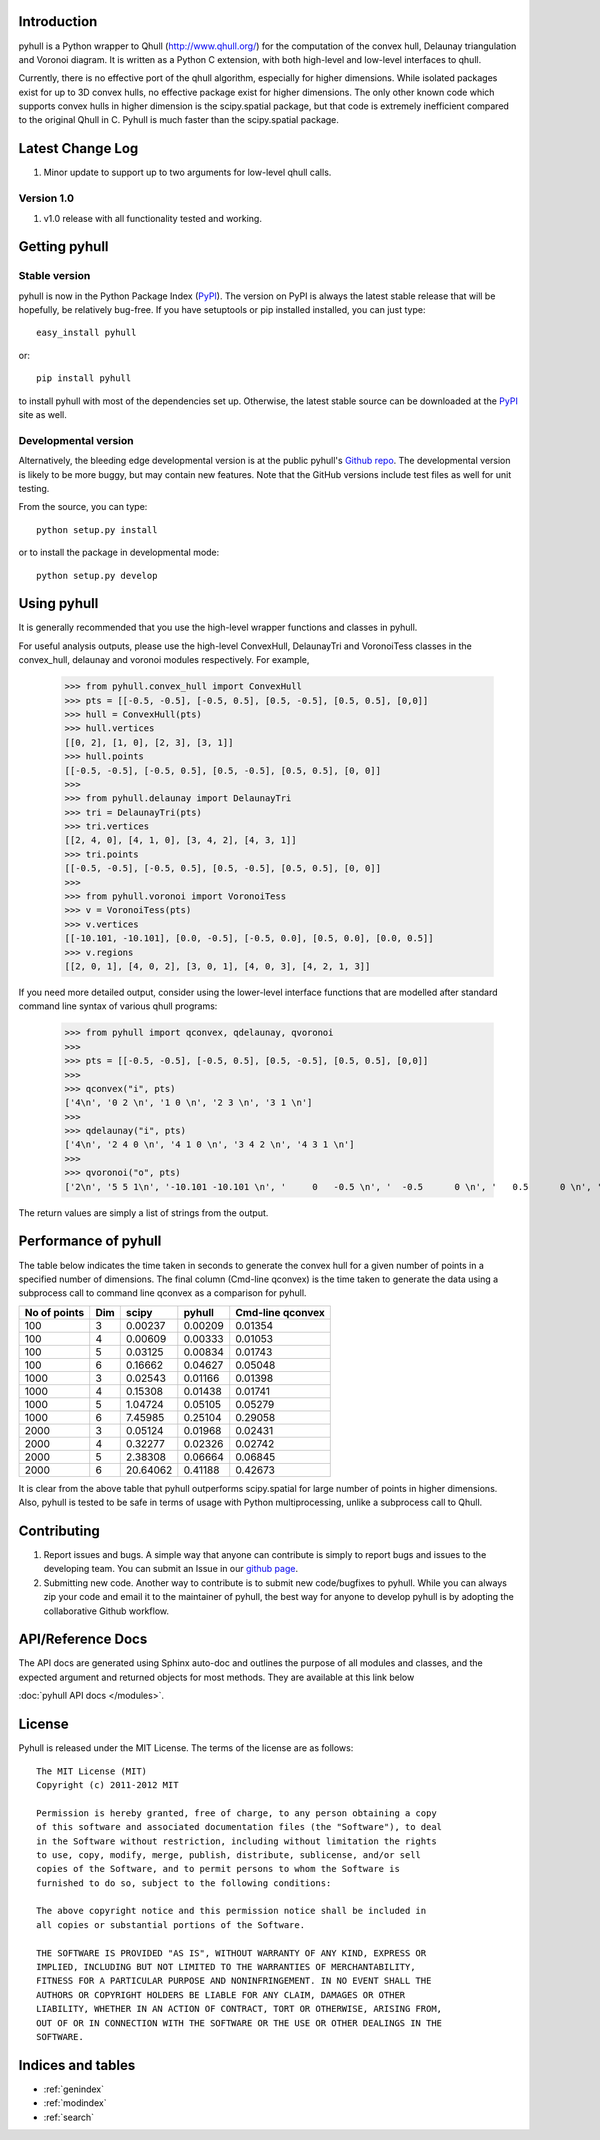 .. pyhull documentation master file, created by
   sphinx-quickstart on Tue Nov 15 00:13:52 2011.
   You can adapt this file completely to your liking, but it should at least
   contain the root `toctree` directive.

Introduction
============

pyhull is a Python wrapper to Qhull (http://www.qhull.org/) for the
computation of the convex hull, Delaunay triangulation and Voronoi diagram.
It is written as a Python C extension, with both high-level and low-level
interfaces to qhull.

Currently, there is no effective port of the qhull algorithm, especially for
higher dimensions. While isolated packages exist for up to 3D convex hulls,
no effective package exist for higher dimensions. The only other known code
which supports convex hulls in higher dimension is the scipy.spatial package,
but that code is extremely inefficient compared to the original Qhull in C.
Pyhull is much faster than the scipy.spatial package.

Latest Change Log
=================

1. Minor update to support up to two arguments for low-level qhull calls.

Version 1.0
-----------

1. v1.0 release with all functionality tested and working.

Getting pyhull
================

Stable version
--------------

pyhull is now in the Python Package Index (`PyPI`_). The version on
PyPI is always the latest stable release that will be hopefully, be relatively
bug-free. If you have setuptools or pip installed installed,
you can just type::

   easy_install pyhull

or::

   pip install pyhull

to install pyhull with most of the dependencies set up. Otherwise,
the latest stable source can be downloaded at the `PyPI`_ site as well.

Developmental version
---------------------

Alternatively, the bleeding edge developmental version is at the public
pyhull's `Github repo <https://github.com/shyuep/pyhull/tarball/master>`_. The
developmental version is likely to be more buggy, but may contain new
features. Note that the GitHub versions include test files as well for
unit testing.

From the source, you can type::

   python setup.py install

or to install the package in developmental mode::

   python setup.py develop

Using pyhull
==============

It is generally recommended that you use the high-level wrapper functions and
classes in pyhull.

For useful analysis outputs, please use the high-level ConvexHull, DelaunayTri
and VoronoiTess classes in the convex_hull, delaunay and voronoi modules
respectively. For example,

    >>> from pyhull.convex_hull import ConvexHull
    >>> pts = [[-0.5, -0.5], [-0.5, 0.5], [0.5, -0.5], [0.5, 0.5], [0,0]]
    >>> hull = ConvexHull(pts)
    >>> hull.vertices
    [[0, 2], [1, 0], [2, 3], [3, 1]]
    >>> hull.points
    [[-0.5, -0.5], [-0.5, 0.5], [0.5, -0.5], [0.5, 0.5], [0, 0]]
    >>>
    >>> from pyhull.delaunay import DelaunayTri
    >>> tri = DelaunayTri(pts)
    >>> tri.vertices
    [[2, 4, 0], [4, 1, 0], [3, 4, 2], [4, 3, 1]]
    >>> tri.points
    [[-0.5, -0.5], [-0.5, 0.5], [0.5, -0.5], [0.5, 0.5], [0, 0]]
    >>>
    >>> from pyhull.voronoi import VoronoiTess
    >>> v = VoronoiTess(pts)
    >>> v.vertices
    [[-10.101, -10.101], [0.0, -0.5], [-0.5, 0.0], [0.5, 0.0], [0.0, 0.5]]
    >>> v.regions
    [[2, 0, 1], [4, 0, 2], [3, 0, 1], [4, 0, 3], [4, 2, 1, 3]]

If you need more detailed output, consider using the lower-level
interface functions that are modelled after standard command line syntax of
various qhull programs:

    >>> from pyhull import qconvex, qdelaunay, qvoronoi
    >>>
    >>> pts = [[-0.5, -0.5], [-0.5, 0.5], [0.5, -0.5], [0.5, 0.5], [0,0]]
    >>>
    >>> qconvex("i", pts)
    ['4\n', '0 2 \n', '1 0 \n', '2 3 \n', '3 1 \n']
    >>>
    >>> qdelaunay("i", pts)
    ['4\n', '2 4 0 \n', '4 1 0 \n', '3 4 2 \n', '4 3 1 \n']
    >>>
    >>> qvoronoi("o", pts)
    ['2\n', '5 5 1\n', '-10.101 -10.101 \n', '     0   -0.5 \n', '  -0.5      0 \n', '   0.5      0 \n', '     0    0.5 \n', '3 2 0 1\n', '3 4 0 2\n', '3 3 0 1\n', '3 4 0 3\n', '4 4 2 1 3\n']

The return values are simply a list of strings from the output.

Performance of pyhull
=====================

The table below indicates the time taken in seconds to generate the convex
hull for a given number of points in a specified number of dimensions. The
final column (Cmd-line qconvex) is the time taken to generate the data using
a subprocess call to command line qconvex as a comparison for pyhull.

============ === ======== ======= ========
No of points Dim scipy    pyhull  Cmd-line
                                  qconvex
============ === ======== ======= ========
100          3   0.00237  0.00209 0.01354
100          4   0.00609  0.00333 0.01053
100          5   0.03125  0.00834 0.01743
100          6   0.16662  0.04627 0.05048
1000         3   0.02543  0.01166 0.01398
1000         4   0.15308  0.01438 0.01741
1000         5   1.04724  0.05105 0.05279
1000         6   7.45985  0.25104 0.29058
2000         3   0.05124  0.01968 0.02431
2000         4   0.32277  0.02326 0.02742
2000         5   2.38308  0.06664 0.06845
2000         6   20.64062 0.41188 0.42673
============ === ======== ======= ========

It is clear from the above table that pyhull outperforms scipy.spatial for
large number of points in higher dimensions. Also, pyhull is tested to be
safe in terms of usage with Python multiprocessing, unlike a subprocess call
to Qhull.

Contributing
============

1. Report issues and bugs. A simple way that anyone can contribute is simply to
   report bugs and issues to the developing team. You can submit an Issue in
   our `github page <https://github.com/shyuep/pyhull/issues>`_.

2. Submitting new code. Another way to contribute is to submit new
   code/bugfixes to pyhull. While you can always zip your code and email it
   to the maintainer of pyhull, the best way for anyone to develop pyhull
   is by adopting the collaborative Github workflow.

API/Reference Docs
==================

The API docs are generated using Sphinx auto-doc and outlines the purpose of all
modules and classes, and the expected argument and returned objects for most
methods. They are available at this link below

:doc:`pyhull API docs </modules>`.

License
=======

Pyhull is released under the MIT License. The terms of the license are as
follows::

   The MIT License (MIT)
   Copyright (c) 2011-2012 MIT

   Permission is hereby granted, free of charge, to any person obtaining a copy
   of this software and associated documentation files (the "Software"), to deal
   in the Software without restriction, including without limitation the rights
   to use, copy, modify, merge, publish, distribute, sublicense, and/or sell
   copies of the Software, and to permit persons to whom the Software is
   furnished to do so, subject to the following conditions:

   The above copyright notice and this permission notice shall be included in
   all copies or substantial portions of the Software.

   THE SOFTWARE IS PROVIDED "AS IS", WITHOUT WARRANTY OF ANY KIND, EXPRESS OR
   IMPLIED, INCLUDING BUT NOT LIMITED TO THE WARRANTIES OF MERCHANTABILITY,
   FITNESS FOR A PARTICULAR PURPOSE AND NONINFRINGEMENT. IN NO EVENT SHALL THE
   AUTHORS OR COPYRIGHT HOLDERS BE LIABLE FOR ANY CLAIM, DAMAGES OR OTHER
   LIABILITY, WHETHER IN AN ACTION OF CONTRACT, TORT OR OTHERWISE, ARISING FROM,
   OUT OF OR IN CONNECTION WITH THE SOFTWARE OR THE USE OR OTHER DEALINGS IN THE
   SOFTWARE.


Indices and tables
==================

* :ref:`genindex`
* :ref:`modindex`
* :ref:`search`

.. _`PyPI` : http://pypi.python.org/pypi/pyhull